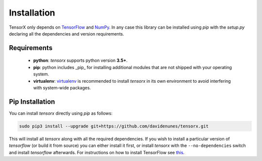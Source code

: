 Installation
############

TensorX only depends on `TensorFlow <https://www.tensorflow.org/>`_ and `NumPy <http://www.numpy.org/>`_. In any case
this library can be installed using `pip` with the `setup.py` declaring all the dependencies and version requirements.

Requirements
============

    * **python**: `tensorx` supports python version **3.5+**.
    * **pip**: python includes _pip_ for installing additional modules that are not shipped with your operating system.
    * **virtualenv**: `virtualenv <https://virtualenv.pypa.io/en/stable/>`_ is recommended to install `tensorx` in its own environment to avoid interfering with system-wide packages.

Pip Installation
================

You can install `tensorx` directly using `pip` as follows:

.. code-block:: bash

    sudo pip3 install --upgrade git+https://github.com/davidenunes/tensorx.git


This will install all `tensorx` along with all the required dependencies. If you wish to install a particular version of
`tensorflow` (or build it from source) you can either install it first, or install `tensorx` with the ``--no-dependencies``
switch and install `tensorflow` afterwards. For instructions on how to install TensorFlow
see `this <https://www.tensorflow.org/install/>`_.


